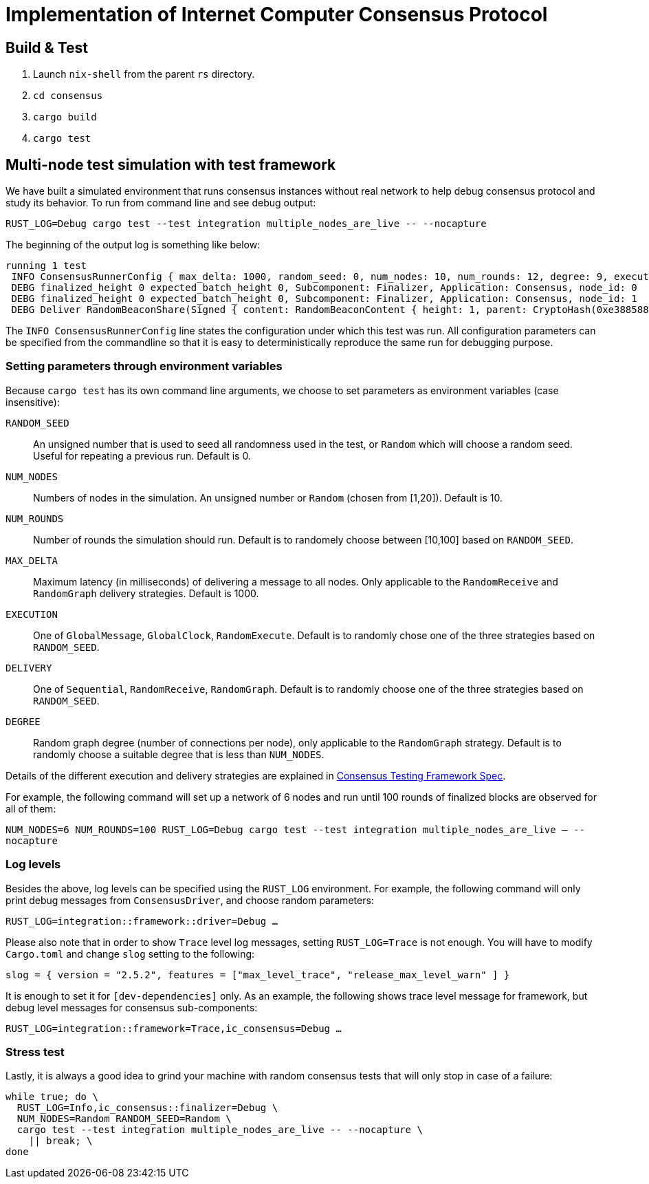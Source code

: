 = Implementation of Internet Computer Consensus Protocol

== Build & Test

1. Launch `nix-shell` from the parent `rs` directory.
2. `cd consensus`
3. `cargo build`
4. `cargo test`

== Multi-node test simulation with test framework

We have built a simulated environment that runs consensus instances without real network to help debug consensus protocol and study its behavior.
To run from command line and see debug output:

....
RUST_LOG=Debug cargo test --test integration multiple_nodes_are_live -- --nocapture
....

The beginning of the output log is something like below:

....
running 1 test
 INFO ConsensusRunnerConfig { max_delta: 1000, random_seed: 0, num_nodes: 10, num_rounds: 12, degree: 9, execution: GlobalClock, delivery: Sequential }
 DEBG finalized_height 0 expected_batch_height 0, Subcomponent: Finalizer, Application: Consensus, node_id: 0
 DEBG finalized_height 0 expected_batch_height 0, Subcomponent: Finalizer, Application: Consensus, node_id: 1
 DEBG Deliver RandomBeaconShare(Signed { content: RandomBeaconContent { height: 1, parent: CryptoHash(0xe3885881f2431daf22404d19a97d505feaa2fea5dcb82200c54ec7c0b836168a) }, signature: ThresholdSignatureShare { signature: ThresholdSigShare([]), signer: 1 } }), node_id: 1
....

The `INFO ConsensusRunnerConfig` line states the configuration under which this test was run.
All configuration parameters can be specified from the commandline so that it is easy to deterministically reproduce the same run for debugging purpose.

=== Setting parameters through environment variables

Because `cargo test` has its own command line arguments, we choose to set parameters as environment variables (case insensitive):

`RANDOM_SEED`:: An unsigned number that is used to seed all randomness used in the test, or `Random` which will choose a random seed. Useful for repeating a previous run. Default is 0.
`NUM_NODES`:: Numbers of nodes in the simulation. An unsigned number or `Random` (chosen from [1,20]). Default is 10.
`NUM_ROUNDS`:: Number of rounds the simulation should run. Default is to randomely choose between [10,100] based on `RANDOM_SEED`.
`MAX_DELTA`:: Maximum latency (in milliseconds) of delivering a message to all nodes. Only applicable to the `RandomReceive` and `RandomGraph` delivery strategies. Default is 1000.
`EXECUTION`:: One of `GlobalMessage`, `GlobalClock`, `RandomExecute`. Default is to randomly chose one of the three strategies based on `RANDOM_SEED`.
`DELIVERY`:: One of `Sequential`, `RandomReceive`, `RandomGraph`. Default is to randomly choose one of the three strategies based on `RANDOM_SEED`.
`DEGREE` :: Random graph degree (number of connections per node), only applicable to the `RandomGraph` strategy. Default is to randomly choose a suitable degree that is less than `NUM_NODES`.

Details of the different execution and delivery strategies are explained in 
https://docs.dfinity.systems/dfinity/spec/replica/protocol/consensus/testing_framework/[Consensus Testing Framework Spec].

For example, the following command will set up a network of 6 nodes and run until 100 rounds of finalized blocks are observed for all of them:

`NUM_NODES=6 NUM_ROUNDS=100 RUST_LOG=Debug cargo test --test integration multiple_nodes_are_live -- --nocapture`

=== Log levels

Besides the above, log levels can be specified using the `RUST_LOG` environment.
For example, the following command will only print debug messages from `ConsensusDriver`, and choose random parameters:

`RUST_LOG=integration::framework::driver=Debug ...`

Please also note that in order to show `Trace` level log messages, setting `RUST_LOG=Trace` is not enough. You will have to modify `Cargo.toml` and change `slog` setting to the following:

`slog = { version = "2.5.2", features = ["max_level_trace", "release_max_level_warn" ] }`

It is enough to set it for `[dev-dependencies]` only.
As an example, the following shows trace level message for framework, but debug level messages for consensus sub-components:

`RUST_LOG=integration::framework=Trace,ic_consensus=Debug ...`

=== Stress test

Lastly, it is always a good idea to grind your machine with random consensus tests that will only stop in case of a failure:

....
while true; do \
  RUST_LOG=Info,ic_consensus::finalizer=Debug \
  NUM_NODES=Random RANDOM_SEED=Random \
  cargo test --test integration multiple_nodes_are_live -- --nocapture \
    || break; \
done
....
